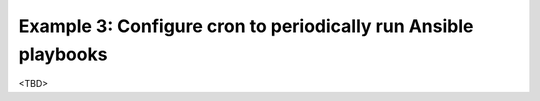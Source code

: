 Example 3: Configure cron to periodically run Ansible playbooks
^^^^^^^^^^^^^^^^^^^^^^^^^^^^^^^^^^^^^^^^^^^^^^^^^^^^^^^^^^^^^^^

<TBD>
